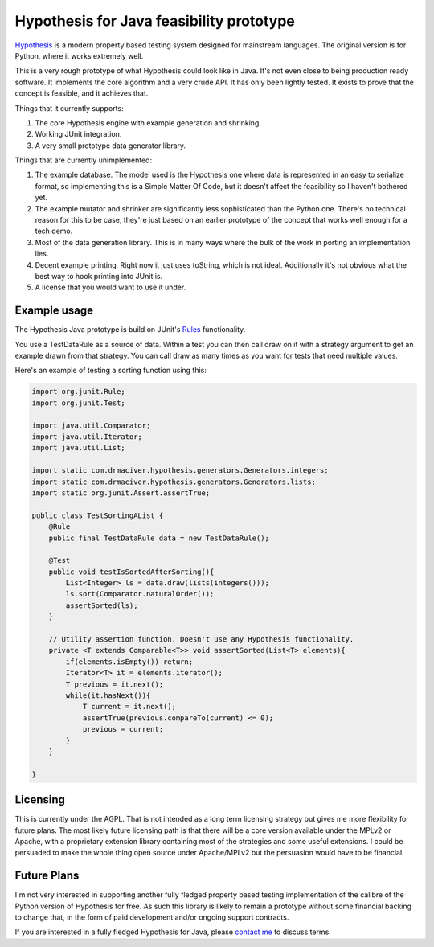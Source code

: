 =========================================
Hypothesis for Java feasibility prototype
=========================================

`Hypothesis  <http://hypothesis.readthedocs.org/en/latest/>`_ is a modern property based testing system designed for
mainstream languages. The original version is for Python, where it works extremely well.

This is a very rough prototype of what Hypothesis could look like in Java. It's not even close to being production
ready software. It implements the core algorithm and a very crude API. It has only been lightly tested. It exists to
prove that the concept is feasible, and it achieves that.

Things that it currently supports:

1. The core Hypothesis engine with example generation and shrinking.
2. Working JUnit integration.
3. A very small prototype data generator library.

Things that are currently unimplemented:

1. The example database. The model used is the Hypothesis one where data is represented in an easy to serialize format,
   so implementing this is a Simple Matter Of Code, but it doesn't affect the feasibility so I haven't bothered yet.
2. The example mutator and shrinker are significantly less sophisticated than the Python one. There's no technical
   reason for this to be case, they're just based on an earlier prototype of the concept that works well enough for a
   tech demo.
3. Most of the data generation library. This is in many ways where the bulk of the work in porting an implementation
   lies.
4. Decent example printing. Right now it just uses toString, which is not ideal. Additionally it's not obvious what
   the best way to hook printing into JUnit is.
5. A license that you would want to use it under.

Example usage
-------------

The Hypothesis Java prototype is build on JUnit's `Rules <https://github.com/junit-team/junit4/wiki/Rules>`_
functionality.

You use a TestDataRule as a source of data. Within a test you can then call draw on it with a strategy
argument to get an example drawn from that strategy. You can call draw as many times as you want for
tests that need multiple values.

Here's an example of testing a sorting function using this:

.. code-block:: java

  import org.junit.Rule;
  import org.junit.Test;

  import java.util.Comparator;
  import java.util.Iterator;
  import java.util.List;

  import static com.drmaciver.hypothesis.generators.Generators.integers;
  import static com.drmaciver.hypothesis.generators.Generators.lists;
  import static org.junit.Assert.assertTrue;

  public class TestSortingAList {
      @Rule
      public final TestDataRule data = new TestDataRule();

      @Test
      public void testIsSortedAfterSorting(){
          List<Integer> ls = data.draw(lists(integers()));
          ls.sort(Comparator.naturalOrder());
          assertSorted(ls);
      }

      // Utility assertion function. Doesn't use any Hypothesis functionality.
      private <T extends Comparable<T>> void assertSorted(List<T> elements){
          if(elements.isEmpty()) return;
          Iterator<T> it = elements.iterator();
          T previous = it.next();
          while(it.hasNext()){
              T current = it.next();
              assertTrue(previous.compareTo(current) <= 0);
              previous = current;
          }
      }

  }


Licensing
---------

This is currently under the AGPL. That is not intended as a long term licensing strategy but gives me more
flexibility for future plans. The most likely future licensing path is that there will be a core version available
under the MPLv2 or Apache, with a proprietary extension library containing most of the strategies and some useful
extensions. I could be persuaded to make the whole thing open source under Apache/MPLv2 but the persuasion would have
to be financial.

Future Plans
------------

I'm not very interested in supporting another fully fledged property based testing implementation of the calibre
of the Python version of Hypothesis for free. As such this library is likely to remain a prototype without some
financial backing to change that, in the form of paid development and/or ongoing support contracts.

If you are interested in a fully fledged Hypothesis for Java, please `contact  me <mailto:david@drmaciver.com>`_ to
discuss terms.
